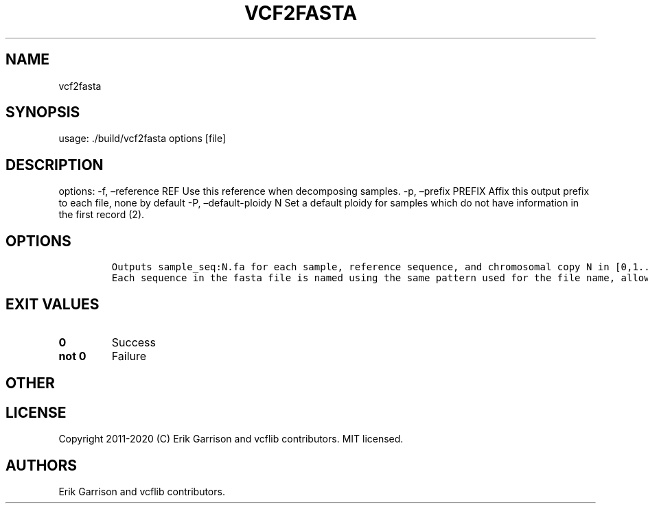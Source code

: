 .\" Automatically generated by Pandoc 2.7.3
.\"
.TH "VCF2FASTA" "1" "" "vcf2fasta (vcflib)" "vcf2fasta (VCF unknown)"
.hy
.SH NAME
.PP
vcf2fasta
.SH SYNOPSIS
.PP
usage: ./build/vcf2fasta options [file]
.SH DESCRIPTION
.PP
options: -f, \[en]reference REF Use this reference when decomposing
samples.
-p, \[en]prefix PREFIX Affix this output prefix to each file, none by
default -P, \[en]default-ploidy N Set a default ploidy for samples which
do not have information in the first record (2).
.SH OPTIONS
.IP
.nf
\f[C]


Outputs sample_seq:N.fa for each sample, reference sequence, and chromosomal copy N in [0,1... ploidy].
Each sequence in the fasta file is named using the same pattern used for the file name, allowing them to be combined.
\f[R]
.fi
.SH EXIT VALUES
.TP
.B \f[B]0\f[R]
Success
.TP
.B \f[B]not 0\f[R]
Failure
.SH OTHER
.SH LICENSE
.PP
Copyright 2011-2020 (C) Erik Garrison and vcflib contributors.
MIT licensed.
.SH AUTHORS
Erik Garrison and vcflib contributors.

